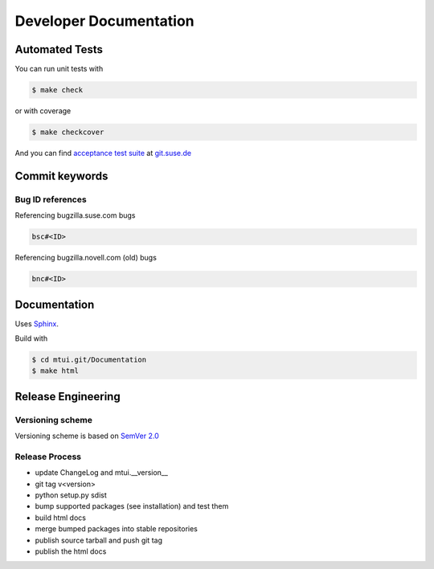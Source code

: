 #######################
Developer Documentation
#######################

Automated Tests
###############

You can run unit tests with

.. code-block:: text

   $ make check

or with coverage

.. code-block:: text

   $ make checkcover

And you can find `acceptance test suite`_ at `git.suse.de`_

.. _acceptance test suite: http://git.suse.de/?p=yac/mtui-test-acceptance.git;a=summary
.. _git.suse.de: http://git.suse.de

Commit keywords
###############

Bug ID references
=================

Referencing bugzilla.suse.com bugs

.. code-block:: text

    bsc#<ID>

Referencing bugzilla.novell.com (old) bugs

.. code-block:: text

    bnc#<ID>

Documentation
#############

Uses `Sphinx`_.

Build with

.. code-block:: text

    $ cd mtui.git/Documentation
    $ make html

.. _Sphinx: http://sphinx-doc.org/

Release Engineering
###################

Versioning scheme
=================

Versioning scheme is based on `SemVer 2.0`_

.. _SemVer 2.0: http://semver.org/spec/v2.0.0.html

Release Process
===============

* update ChangeLog and mtui.__version__

* git tag v<version>

* python setup.py sdist

* bump supported packages (see installation) and test them

* build html docs

* merge bumped packages into stable repositories

* publish source tarball and push git tag

* publish the html docs
